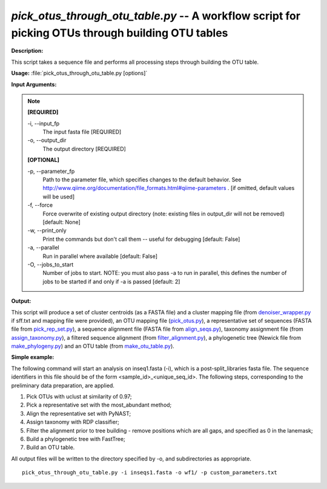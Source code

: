.. _pick_otus_through_otu_table:

.. index:: pick_otus_through_otu_table.py

*pick_otus_through_otu_table.py* -- A workflow script for picking OTUs through building OTU tables
^^^^^^^^^^^^^^^^^^^^^^^^^^^^^^^^^^^^^^^^^^^^^^^^^^^^^^^^^^^^^^^^^^^^^^^^^^^^^^^^^^^^^^^^^^^^^^^^^^^^^^^^^^^^^^^^^^^^^^^^^^^^^^^^^^^^^^^^^^^^^^^^^^^^^^^^^^^^^^^^^^^^^^^^^^^^^^^^^^^^^^^^^^^^^^^^^^^^^^^^^^^^^^^^^^^^^^^^^^^^^^^^^^^^^^^^^^^^^^^^^^^^^^^^^^^^^^^^^^^^^^^^^^^^^^^^^^^^^^^^^^^^^

**Description:**

This script takes a sequence file and performs all processing steps through building the OTU table.


**Usage:** :file:`pick_otus_through_otu_table.py [options]`

**Input Arguments:**

.. note::

	
	**[REQUIRED]**
		
	-i, `-`-input_fp
		The input fasta file [REQUIRED]
	-o, `-`-output_dir
		The output directory [REQUIRED]
	
	**[OPTIONAL]**
		
	-p, `-`-parameter_fp
		Path to the parameter file, which specifies changes to the default behavior. See http://www.qiime.org/documentation/file_formats.html#qiime-parameters . [if omitted, default values will be used]
	-f, `-`-force
		Force overwrite of existing output directory (note: existing files in output_dir will not be removed) [default: None]
	-w, `-`-print_only
		Print the commands but don't call them -- useful for debugging [default: False]
	-a, `-`-parallel
		Run in parallel where available [default: False]
	-O, `-`-jobs_to_start
		Number of jobs to start. NOTE: you must also pass -a to run in parallel, this defines the number of jobs to be started if and only if -a is passed [default: 2]


**Output:**

This script will produce a set of cluster centroids (as a FASTA file) and a cluster mapping file (from `denoiser_wrapper.py <./denoise.html>`_ if sff.txt and mapping file were provided), an OTU mapping file (`pick_otus.py <./pick_otus.html>`_), a representative set of sequences (FASTA file from `pick_rep_set.py <./pick_rep_set.html>`_), a sequence alignment file (FASTA file from `align_seqs.py <./align_seqs.html>`_), taxonomy assignment file (from `assign_taxonomy.py <./assign_taxonomy.html>`_), a filtered sequence alignment (from `filter_alignment.py <./filter_alignment.html>`_), a phylogenetic tree (Newick file from `make_phylogeny.py <./make_phylogeny.html>`_) and an OTU table (from `make_otu_table.py <./make_otu_table.html>`_).


**Simple example:**

The following command will start an analysis on inseq1.fasta (-i), which is a post-split_libraries fasta file. The sequence identifiers in this file should be of the form <sample_id>_<unique_seq_id>. The following steps, corresponding to the preliminary data preparation, are applied.

1. Pick OTUs with uclust at similarity of 0.97;

2. Pick a representative set with the most_abundant method;

3. Align the representative set with PyNAST;

4. Assign taxonomy with RDP classifier;

5. Filter the alignment prior to tree building - remove positions which are all gaps, and specified as 0 in the lanemask;

6. Build a phylogenetic tree with FastTree;

7. Build an OTU table.

All output files will be written to the directory specified by -o, and 
subdirectories as appropriate.


::

	pick_otus_through_otu_table.py -i inseqs1.fasta -o wf1/ -p custom_parameters.txt


